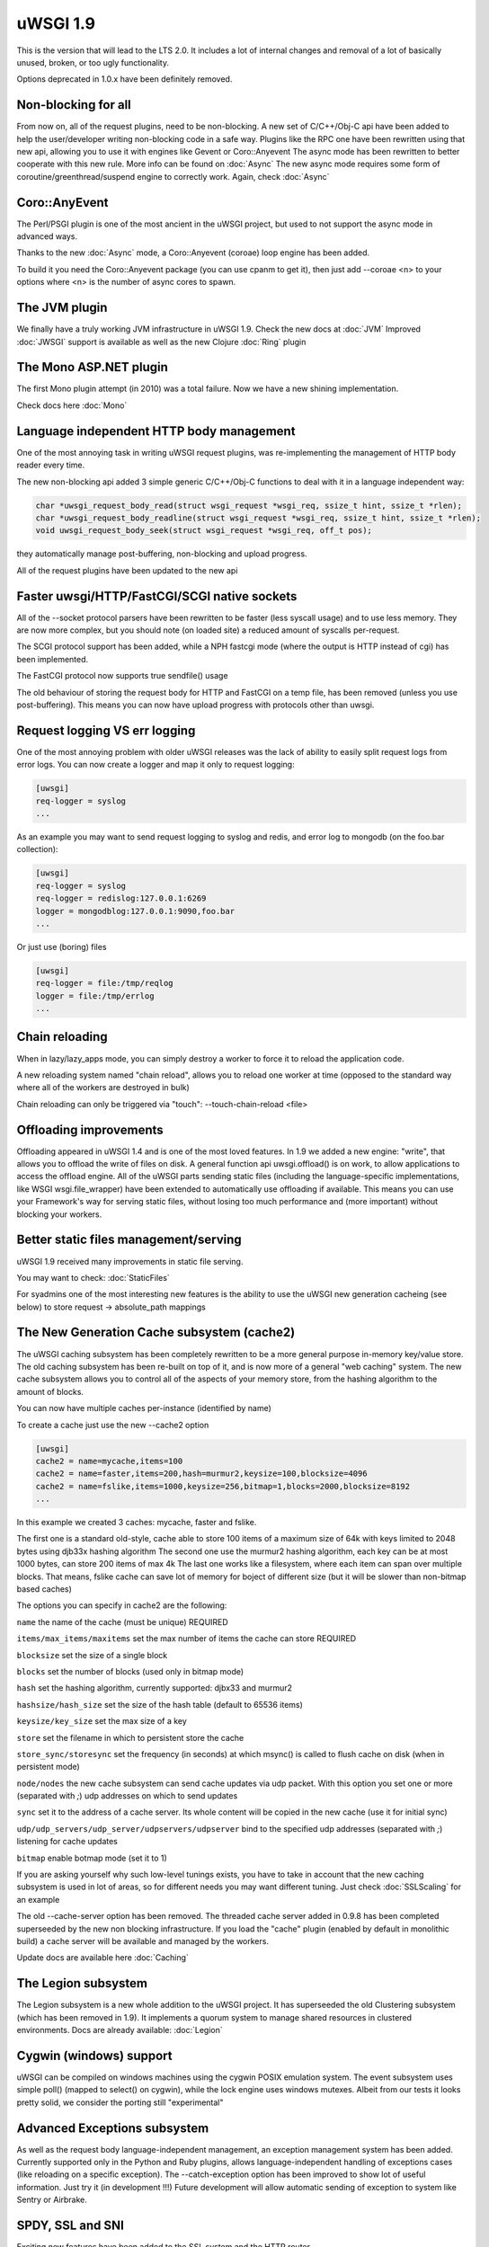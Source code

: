 uWSGI 1.9
=========


This is the version that will lead to the LTS 2.0. It includes a lot of internal changes and removal of a lot of basically unused, broken, or too ugly functionality.

Options deprecated in 1.0.x have been definitely removed.

Non-blocking for all
********************

From now on, all of the request plugins, need to be non-blocking. A new set of
C/C++/Obj-C api have been added to help the user/developer writing non-blocking
code in a safe way.  Plugins like the RPC one have been rewritten using that
new api, allowing you to use it with engines like Gevent or Coro::Anyevent The
async mode has been rewritten to better cooperate with this new rule. More info
can be found on :doc:`Async` The new async mode requires some form of
coroutine/greenthread/suspend engine to correctly work. Again, check
:doc:`Async`

Coro::AnyEvent
**************

The Perl/PSGI plugin is one of the most ancient in the uWSGI project, but used to not support the async mode in advanced ways.

Thanks to the new :doc:`Async` mode, a Coro::Anyevent (coroae) loop engine has been added.

To build it you need the Coro::Anyevent package (you can use cpanm to get it), then just add --coroae <n> to your options
where <n> is the number of async cores to spawn.


The JVM plugin
**************

We finally have a truly working JVM infrastructure in uWSGI 1.9.  Check the new
docs at :doc:`JVM` Improved :doc:`JWSGI` support is available as well as the
new Clojure :doc:`Ring` plugin

The Mono ASP.NET plugin
***********************

The first Mono plugin attempt (in 2010) was a total failure. Now we have a new shining implementation.

Check docs here :doc:`Mono`

Language independent HTTP body management
*****************************************

One of the most annoying task in writing uWSGI request plugins, was re-implementing the management of HTTP body reader every time.

The new non-blocking api added 3 simple generic C/C++/Obj-C functions to deal with it in a language independent way:

.. code-block:: c

   char *uwsgi_request_body_read(struct wsgi_request *wsgi_req, ssize_t hint, ssize_t *rlen);
   char *uwsgi_request_body_readline(struct wsgi_request *wsgi_req, ssize_t hint, ssize_t *rlen);
   void uwsgi_request_body_seek(struct wsgi_request *wsgi_req, off_t pos); 


they automatically manage post-buffering, non-blocking and upload progress.

All of the request plugins have been updated to the new api



Faster uwsgi/HTTP/FastCGI/SCGI native sockets
*********************************************

All of the --socket protocol parsers have been rewritten to be faster (less
syscall usage) and to use less memory.  They are now more complex, but you
should note (on loaded site) a reduced amount of syscalls per-request.

The SCGI protocol support has been added, while a NPH fastcgi mode (where the output is HTTP instead of cgi) has been implemented.

The FastCGI protocol now supports true sendfile() usage

The old behaviour of storing the request body for HTTP and FastCGI on a temp
file, has been removed (unless you use post-buffering).  This means you can now
have upload progress with protocols other than uwsgi.

Request logging VS err logging
******************************

One of the most annoying problem with older uWSGI releases was the lack of
ability to easily split request logs from error logs.  You can now create a
logger and map it only to request logging:

.. code-block:: ini

   [uwsgi]
   req-logger = syslog
   ...

As an example you may want to send request logging to syslog and redis, and error log to mongodb (on the foo.bar collection):

.. code-block:: ini

   [uwsgi]
   req-logger = syslog
   req-logger = redislog:127.0.0.1:6269
   logger = mongodblog:127.0.0.1:9090,foo.bar
   ...

Or just use (boring) files

.. code-block:: ini

   [uwsgi]
   req-logger = file:/tmp/reqlog
   logger = file:/tmp/errlog
   ...

Chain reloading
***************

When in lazy/lazy_apps mode, you can simply destroy a worker to force it to
reload the application code.

A new reloading system named "chain reload", allows you to reload one worker at
time (opposed to the standard way where all of the workers are destroyed in
bulk)

Chain reloading can only be triggered via "touch": --touch-chain-reload <file>

Offloading improvements
***********************

Offloading appeared in uWSGI 1.4 and is one of the most loved features.  In 1.9
we added a new engine: "write", that allows you to offload the write of files
on disk.  A general function api uwsgi.offload() is on work, to allow
applications to access the offload engine.  All of the uWSGI parts sending
static files (including the language-specific implementations, like WSGI
wsgi.file_wrapper) have been extended to automatically use offloading if
available.  This means you can use your Framework's way for serving static
files, without losing too much performance and (more important) without
blocking your workers.


Better static files management/serving
**************************************

uWSGI 1.9 received many improvements in static file serving.

You may want to check: :doc:`StaticFiles`

For syadmins one of the most interesting new features is the ability to use the
uWSGI new generation cacheing (see below) to store request -> absolute_path
mappings

The New Generation Cache subsystem (cache2)
*******************************************

The uWSGI caching subsystem has been completely rewritten to be a more general
purpose in-memory key/value store.  The old caching subsystem has been re-built
on top of it, and is now more of a general "web caching" system.  The new
cache subsystem allows you to control all of the aspects of your memory store,
from the hashing algorithm to the amount of blocks.

You can now have multiple caches per-instance (identified by name)

To create a cache just use the new --cache2 option

.. code-block:: ini

   [uwsgi]
   cache2 = name=mycache,items=100
   cache2 = name=faster,items=200,hash=murmur2,keysize=100,blocksize=4096
   cache2 = name=fslike,items=1000,keysize=256,bitmap=1,blocks=2000,blocksize=8192
   ...


In this example we created 3 caches: mycache, faster and fslike.

The first one is a standard old-style, cache able to store 100 items of a
maximum size of 64k with keys limited to 2048 bytes using djb33x hashing
algorithm The second one use the murmur2 hashing algorithm, each key can be at
most 1000 bytes, can store 200 items of max 4k The last one works like a
filesystem, where each item can span over multiple blocks. That means, fslike
cache can save lot of memory for boject of different size (but it will be
slower than non-bitmap based caches)

The options you can specify in cache2 are the following:

``name`` the name of the cache (must be unique) REQUIRED

``items/max_items/maxitems`` set the max number of items the cache can store REQUIRED

``blocksize`` set the size of a single block

``blocks`` set the number of blocks (used only in bitmap mode)

``hash`` set the hashing algorithm, currently supported: djbx33 and murmur2

``hashsize/hash_size`` set the size of the hash table (default to 65536 items)

``keysize/key_size`` set the max size of a key

``store`` set the filename in which to persistent store the cache

``store_sync/storesync`` set the frequency (in seconds) at which msync() is called to flush cache on disk (when in persistent mode)

``node/nodes`` the new cache subsystem can send cache updates via udp packet. With this option you set one or more (separated with `;`) udp addresses on which to send updates

``sync`` set it to the address of a cache server. Its whole content will be copied in the new cache (use it for initial sync)

``udp/udp_servers/udp_server/udpservers/udpserver`` bind to the specified udp addresses (separated with `;`) listening for cache updates

``bitmap`` enable botmap mode (set it to 1)

If you are asking yourself why such low-level tunings exists, you have to take in account that the new caching subsystem is used in lot of areas, so for different
needs you may want different tuning. Just check :doc:`SSLScaling` for an example

The old --cache-server option has been removed. The threaded cache server added in 0.9.8 has been completed superseeded
by the new non blocking infrastructure. If you load the "cache" plugin (enabled by default in monolithic build) a cache server
will be available and managed by the workers.


Update docs are available here :doc:`Caching`

The Legion subsystem
********************

The Legion subsystem is a new whole addition to the uWSGI project.  It has
superseeded the old Clustering subsystem (which has been removed in 1.9).  It
implements a quorum system to manage shared resources in clustered
environments.  Docs are already available: :doc:`Legion`

Cygwin (windows) support
************************

uWSGI can be compiled on windows machines using the cygwin POSIX emulation
system.  The event subsystem uses simple poll() (mapped to select() on cygwin),
while the lock engine uses windows mutexes.  Albeit from our tests it looks
pretty solid, we consider the porting still "experimental"


Advanced Exceptions subsystem
*****************************

As well as the request body language-independent management, an exception
management system has been added.  Currently supported only in the Python and
Ruby plugins, allows language-independent handling of exceptions cases (like
reloading on a specific exception).  The --catch-exception option has been
improved to show lot of useful information. Just try it (in development !!!)
Future development will allow automatic sending of exception to system like
Sentry or Airbrake.

SPDY, SSL and SNI
*****************

Exciting new features have been added to the SSL system and the HTTP router

SPDY support (currently only version 3) will get lot of users attention, but SNI subsystem is what sysadmins will love

Preliminary docs are available

:doc:`SPDY`

:doc:`SNI`

HTTP router keepalive, auto-chunking, auto-gzip and transparent websockets
***************************************************************************

Many users have started using the HTTP/HTTPS/SPDY router in production,
so we started adding features to it. Remember this is ONLY a router/proxy, NO
I/O is allowed, so you may not be able to throw away your
old-good webserver.

The new options:

``--http-keepalive`` enable HTTP/1.1 keepalive connections

``--http-auto-chunked`` for backend response without content-length (or chunked encoding already enabled), transform the output in chunked mode to maintain keepalive connections

``--http-auto-gzip`` automatically gzip content if uWSGI-Encoding header is set to gzip, but content size (Content-Length/Transfer-Encoding) and Content-Encoding are not specified

``--http-websockets`` automatically detect websockets connections to put the request handler in raw mode

The SSL router (sslrouter)
**************************

A new corerouter has been added, it works in the same way as the rawrouter one,
but will terminate ssl connections.  The sslrouter can use sni for implementing
virtualhosting (using the --sslrouter-sni option)

Websockets api
**************

20Tab S.r.l. (a company working on HTML5 browsers game) sponsored the
development of a fast language-independent websockets api for uWSGI. The api is
currently in very good shape (and maybe faster than any other implementation).
Docs still need to be completed but you may want to check the following
examples (a simple echo):

https://github.com/unbit/uwsgi/blob/master/tests/websockets_echo.pl (perl)

https://github.com/unbit/uwsgi/blob/master/tests/websockets_echo.py (python)

https://github.com/unbit/uwsgi/blob/master/tests/websockets_echo.ru (ruby)

New Internal Routing (turing complete ?)
****************************************

The internal routing subsystem has been rewritten to be 'programmable'. You can
see it as an apache mod_rewrite with steroids (and goto ;) Docs still need to
be ported, but the new system allows you to modify/filter CGI vars and HTTP
headers on the fly, as well as managing HTTP authentication and caching.

Updated docs here (still work in progress) :doc:`InternalRouting`

Emperor ZMQ plugin
******************

A new imperial monitor has been added allowing vassals to be governed over zeromq messages:

http://uwsgi-docs.readthedocs.org/en/latest/ImperialMonitors.html#zmq-zeromq

Total introspection via the stats server
****************************************

The stats server now exports all of the request variables of the currently
running requests for each core, so it works in multithread mode too. This is a
great way to inspect what your instance is doing and how it does it In the
future, uwsgitop could be extended to show the currently running request in
realtime.

Nagios plugin
*************

Ping requests sent using nagios plugin will no longer be counted in apps
request stats.  This means that if application had --idle option enabled nagios
pings will no longer prevent app from going to idle state, so starting with 1.9
--idle should be disabled when nagios plugin is used. Otherwise app may be put
in idle state just before nagios ping request, when ping arrives it needs to
wake from idle and this might take longer than ping timeout, causing nagios
alerts.

Removed and deprecated features
*******************************

- The --app option has been removed. To load applications on specific mountpoints use the --mount option

- The --static-offload-to-thread option has been removed. Use the more versatile --offload-threads

- The grunt mode has been removed. To accomplish the same behaviour just use threads or directly call fork() and uwsgi.disconnect()

- The send_message/recv_message api has been removed (use language-supplied functions)

Working On, Issues and regressions
***********************************

We missed the timeline for a bunch of expected features:

- SPNEGO support, this is an internal routing instruction to implement SPNEGO authentication support

- Ruby 1.9 fibers support has been rewritten, but need tests

- Erlang support did not got required attention, very probably will be post-poned to 2.0

- Async sleep api is incomplete

- SPDY push is still not implemented

- RADIUS and LDAP internal routing instructions are unimplemented

- The channel subsystem (required for easy websockets communications) is still unimplemented

In addition to this we have issues that will be resolved in upcoming minor releases:

- the --lazy mode lost usefulness, now it is like --lazy-apps but with workers-reload only policy on SIGHUP

- it looks like the JVM does not cooperate well with coroutine engines, maybe we should add a check for it

- Solaris and Solaris-like systems did not get heavy testing

Special thanks
**************

A number of users/developers helped during the 1.9 development cycle. We would like to make special thanks to:

Łukasz Mierzwa (fastrouters scalability tests)

Guido Berhoerster (making the internal routing the new skynet)

Riccardo Magliocchetti (static analysis)

André Cruz (HTTPS and gevent battle tests)

Mingli Yuan (Clojure/Ring support and test suite)






